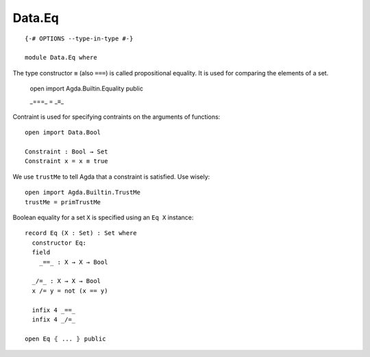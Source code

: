 *******
Data.Eq
*******
::

  {-# OPTIONS --type-in-type #-}

  module Data.Eq where

The type constructor ``≡`` (also ``===``) is called propositional equality. It is used for comparing the elements of a set.

  open import Agda.Builtin.Equality public

  _===_ = _≡_

Contraint is used for specifying contraints on the arguments of functions::

  open import Data.Bool

  Constraint : Bool → Set
  Constraint x = x ≡ true

We use ``trustMe`` to tell Agda that a constraint is satisfied. Use wisely::

  open import Agda.Builtin.TrustMe
  trustMe = primTrustMe

Boolean equality for a set ``X`` is specified using an ``Eq X`` instance::

  record Eq (X : Set) : Set where
    constructor Eq:
    field
      _==_ : X → X → Bool

    _/=_ : X → X → Bool
    x /= y = not (x == y)

    infix 4 _==_
    infix 4 _/=_

  open Eq ⦃ ... ⦄ public
